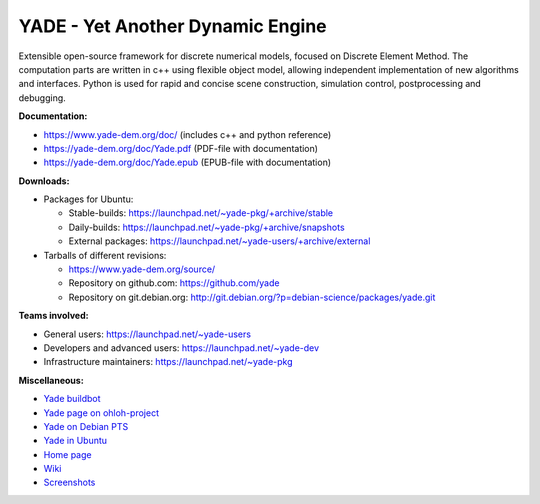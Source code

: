 ===================================
YADE - Yet Another Dynamic Engine
===================================

Extensible open-source framework for discrete numerical models, focused on 
Discrete Element Method. The computation parts are written in c++ using flexible
object model, allowing independent implementation of new algorithms and interfaces. 
Python is used for rapid and concise scene construction, simulation control, 
postprocessing and debugging.

**Documentation:**

- https://www.yade-dem.org/doc/ (includes c++ and python reference)
- https://yade-dem.org/doc/Yade.pdf (PDF-file with documentation)
- https://yade-dem.org/doc/Yade.epub (EPUB-file with documentation)
 
**Downloads:**

- Packages for Ubuntu:
  
  - Stable-builds: https://launchpad.net/~yade-pkg/+archive/stable
  - Daily-builds: https://launchpad.net/~yade-pkg/+archive/snapshots
  - External packages: https://launchpad.net/~yade-users/+archive/external

- Tarballs of different revisions: 

  - https://www.yade-dem.org/source/
  - Repository on github.com: https://github.com/yade
  - Repository on git.debian.org: http://git.debian.org/?p=debian-science/packages/yade.git

**Teams involved:**

- General users: https://launchpad.net/~yade-users
- Developers and advanced users: https://launchpad.net/~yade-dev
- Infrastructure maintainers: https://launchpad.net/~yade-pkg

**Miscellaneous:**

- `Yade buildbot <http://yade-dem.org/buildbot/>`_
- `Yade page on ohloh-project <https://www.ohloh.net/p/yade/>`_
- `Yade on Debian PTS <http://packages.qa.debian.org/y/yade.html>`_
- `Yade in Ubuntu <https://launchpad.net/ubuntu/+source/yade>`_
- `Home page <http://www.launchpad.net/yade>`_
- `Wiki <https://yade-dem.org/wiki/>`_
- `Screenshots <https://www.yade-dem.org/wiki/Screenshots_and_videos>`_
